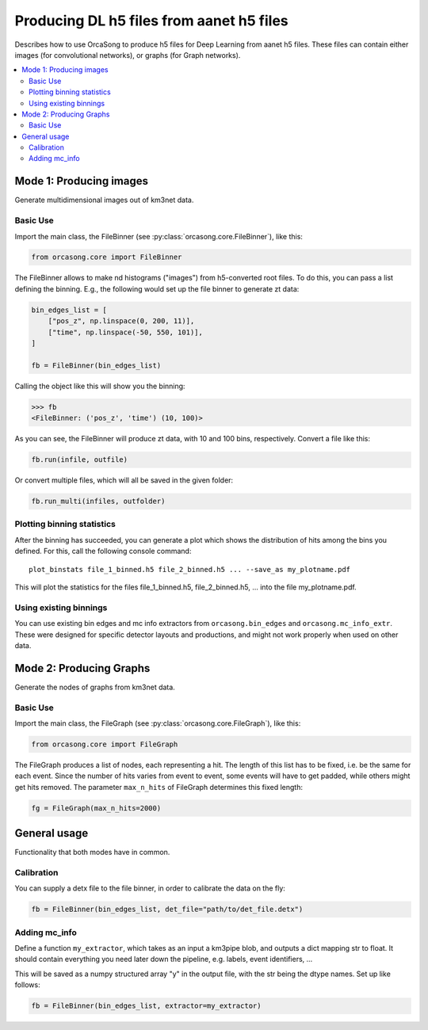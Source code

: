 .. _orcasong_page:

Producing DL h5 files from aanet h5 files
=========================================

Describes how to use OrcaSong to produce h5 files for Deep Learning
from aanet h5 files. These files can contain either images (for convolutional
networks), or graphs (for Graph networks).

.. contents:: :local:


Mode 1: Producing images
------------------------

Generate multidimensional images out of km3net data.

.. image:: imgs/orcasong_function.PNG
   :height: 400px

Basic Use
^^^^^^^^^

Import the main class, the FileBinner (see
:py:class:`orcasong.core.FileBinner`),
like this:

.. code-block:: python

    from orcasong.core import FileBinner

The FileBinner allows to make nd histograms ("images") from h5-converted root files.
To do this, you can pass a list defining the binning. E.g., the following would
set up the file binner to generate zt data:

.. code-block:: python

    bin_edges_list = [
        ["pos_z", np.linspace(0, 200, 11)],
        ["time", np.linspace(-50, 550, 101)],
    ]

    fb = FileBinner(bin_edges_list)

Calling the object like this will show you the binning:

.. code-block:: python

    >>> fb
    <FileBinner: ('pos_z', 'time') (10, 100)>

As you can see, the FileBinner will produce zt data, with 10 and 100 bins,
respectively.
Convert a file like this:

.. code-block:: python

    fb.run(infile, outfile)

Or convert multiple files, which will all be saved in the given folder:

.. code-block:: python

    fb.run_multi(infiles, outfolder)


Plotting binning statistics
^^^^^^^^^^^^^^^^^^^^^^^^^^^

After the binning has succeeded, you can generate a plot which shows the
distribution of hits among the bins you defined. For this, call the following
console command::

    plot_binstats file_1_binned.h5 file_2_binned.h5 ... --save_as my_plotname.pdf

This will plot the statistics for the files file_1_binned.h5, file_2_binned.h5, ...
into the file my_plotname.pdf.

Using existing binnings
^^^^^^^^^^^^^^^^^^^^^^^

You can use existing bin edges and mc info extractors from ``orcasong.bin_edges``
and ``orcasong.mc_info_extr``. These were designed for specific detector layouts
and productions, and might not work properly when used on other data.


Mode 2: Producing Graphs
------------------------

Generate the nodes of graphs from km3net data.

Basic Use
^^^^^^^^^

Import the main class, the FileGraph (see
:py:class:`orcasong.core.FileGraph`),
like this:

.. code-block:: python

    from orcasong.core import FileGraph

The FileGraph produces a list of nodes, each representing a hit.
The length of this list has to be fixed, i.e. be the same for each event.
Since the number of hits varies from event to event, some events will have to get
padded, while others might get hits removed. The parameter ``max_n_hits``
of FileGraph determines this fixed length:

.. code-block:: python

    fg = FileGraph(max_n_hits=2000)


General usage
-------------

Functionality that both modes have in common.

Calibration
^^^^^^^^^^^

You can supply a detx file to the file binner, in order to
calibrate the data on the fly:

.. code-block:: python

    fb = FileBinner(bin_edges_list, det_file="path/to/det_file.detx")


Adding mc_info
^^^^^^^^^^^^^^

Define a function ``my_extractor``, which takes as an input a km3pipe blob,
and outputs a dict mapping str to float.
It should contain everything you need later down the pipeline, e.g. labels,
event identifiers, ...

This will be saved as a numpy structured array "y" in the output file, with
the str being the dtype names. Set up like follows:

.. code-block:: python

    fb = FileBinner(bin_edges_list, extractor=my_extractor)

